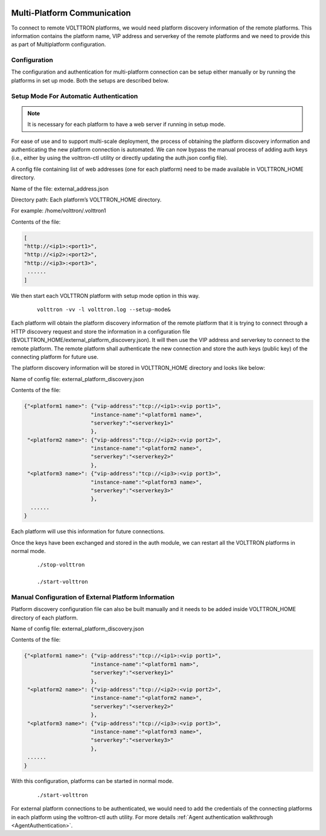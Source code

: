  .. _Multi-Platform-Communication:

============================
Multi-Platform Communication
============================

To connect to remote VOLTTRON platforms, we would need platform discovery information of the remote platforms. This
information contains the platform name, VIP address and serverkey of the remote platforms and we need to provide this
as part of Multiplatform configuration.

Configuration
*************

The configuration and authentication for multi-platform connection can be setup either manually or by running the
platforms in set up mode. Both the setups are described below.

Setup Mode For Automatic Authentication
***************************************

.. note:: It is necessary for each platform to have a web server if running in setup mode.

For ease of use and to support multi-scale deployment, the process of obtaining the platform discovery information and
authenticating the new platform connection is automated. We can now bypass the manual process of adding auth keys (i.e.,
either by using the volttron-ctl utility or directly updating the auth.json config file).

A config file containing list of web addresses (one for each platform) need to be made available in VOLTTRON_HOME
directory.

Name of the file: external_address.json

Directory path:   Each platform’s VOLTTRON_HOME directory.

For example:      /home/volttron/.volttron1

Contents of the file:

.. code-block:: json

        [
        "http://<ip1>:<port1>",
        "http://<ip2>:<port2>",
        "http://<ip3>:<port3>",
         ......
        ]


We then start each VOLTTRON platform with setup mode option in this way.

    ::

        volttron -vv -l volttron.log --setup-mode&


Each platform will obtain the platform discovery information of the remote platform that it is trying to connect through
a HTTP discovery request and store the information in a configuration file
($VOLTTRON_HOME/external_platform_discovery.json). It will then use the VIP address and serverkey to connect to the
remote platform. The remote platform shall authenticate the new connection and store the auth keys (public key) of the
connecting platform for future use.

The platform discovery information will be stored in VOLTTRON_HOME directory and looks like below:

Name of config file: external_platform_discovery.json

Contents of the file:

.. code-block:: json

    {"<platform1 name>": {"vip-address":"tcp://<ip1>:<vip port1>",
                         "instance-name":"<platform1 name>",
                         "serverkey":"<serverkey1>"
                         },
     "<platform2 name>": {"vip-address":"tcp://<ip2>:<vip port2>",
                         "instance-name":"<platform2 name>",
                         "serverkey":"<serverkey2>"
                         },
     "<platform3 name>": {"vip-address":"tcp://<ip3>:<vip port3>",
                         "instance-name":"<platform3 name>",
                         "serverkey":"<serverkey3>"
                         },
      ......
    }

Each platform will use this information for future connections.

Once the keys have been exchanged and stored in the auth module, we can restart all the VOLTTRON platforms in normal
mode.

    ::

        ./stop-volttron

        ./start-volttron


Manual Configuration of External Platform Information
*****************************************************

Platform discovery configuration file can also be built manually and it needs to be added inside VOLTTRON_HOME directory
of each platform.

Name of config file: external_platform_discovery.json

Contents of the file:

.. code-block:: json

    {"<platform1 name>": {"vip-address":"tcp://<ip1>:<vip port1>",
                         "instance-name":"<platform1 nam>",
                         "serverkey":"<serverkey1>"
                         },
     "<platform2 name>": {"vip-address":"tcp://<ip2>:<vip port2>",
                         "instance-name":"<platform2 name>",
                         "serverkey":"<serverkey2>"
                         },
     "<platform3 name>": {"vip-address":"tcp://<ip3>:<vip port3>",
                         "instance-name":"<platform3 name>",
                         "serverkey":"<serverkey3>"
                         },
     ......
    }

With this configuration, platforms can be started in normal mode.
    ::

        ./start-volttron

For external platform connections to be authenticated, we would need to add the credentials of the connecting platforms
in each platform using the volttron-ctl auth utility. For more details
:ref:`Agent authentication walkthrough <AgentAuthentication>`.

.. seealso::  :ref:`Multi-Platform Walkthrough <Multi-Platform-Walkthrough>`
